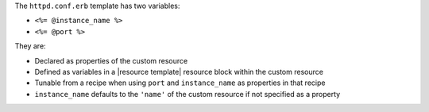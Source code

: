 .. The contents of this file are included in multiple topics.
.. This file should not be changed in a way that hinders its ability to appear in multiple documentation sets.
.. This file is hooked into a slide deck


The ``httpd.conf.erb`` template has two variables:

* ``<%= @instance_name %>``
* ``<%= @port %>``

They are:

* Declared as properties of the custom resource
* Defined as variables in a |resource template| resource block within the custom resource
* Tunable from a recipe when using ``port`` and ``instance_name`` as properties in that recipe
* ``instance_name`` defaults to the ``'name'`` of the custom resource if not specified as a property
